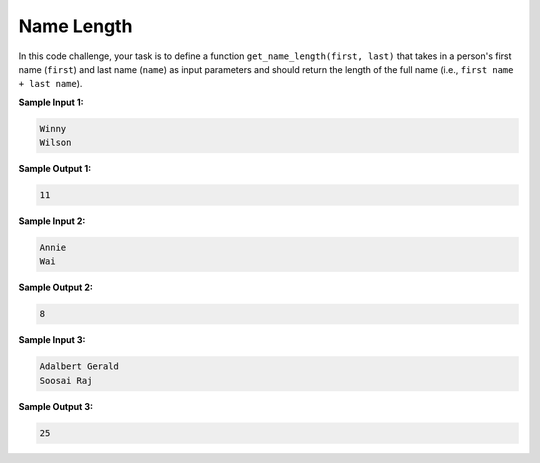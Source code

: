 Name Length
===========

In this code challenge, your task is to define a function ``get_name_length(first, last)`` that takes in a person's first name (``first``) and last name (``name``) as input parameters and should return the length of the full name (i.e., ``first name + last name``). 

**Sample Input 1:**

.. code-block::

   Winny
   Wilson

**Sample Output 1:**

.. code-block::

   11

**Sample Input 2:**

.. code-block::

   Annie
   Wai

**Sample Output 2:**

.. code-block::

   8

**Sample Input 3:**

.. code-block::
   
   Adalbert Gerald
   Soosai Raj

**Sample Output 3:**

.. code-block::
   
   25

.. challenge::
   :tester: /_static/cs515_challenges/Week1/Challenge19/test_task.py

   # define get_name_length(first, last)